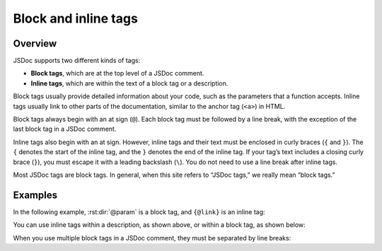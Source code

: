Block and inline tags
=================================

Overview
--------

JSDoc supports two different kinds of tags:

-  **Block tags**, which are at the top level of a JSDoc comment.
-  **Inline tags**, which are within the text of a block tag or a
   description.

Block tags usually provide detailed information about your code, such as
the parameters that a function accepts. Inline tags usually link to
other parts of the documentation, similar to the anchor tag (``<a>``) in
HTML.

Block tags always begin with an at sign (``@``). Each block tag must be
followed by a line break, with the exception of the last block tag in a
JSDoc comment.

Inline tags also begin with an at sign. However, inline tags and their
text must be enclosed in curly braces (``{`` and ``}``). The ``{``
denotes the start of the inline tag, and the ``}`` denotes the end of
the inline tag. If your tag’s text includes a closing curly brace
(``}``), you must escape it with a leading backslash (``\``). You do not
need to use a line break after inline tags.

Most JSDoc tags are block tags. In general, when this site refers to
“JSDoc tags,” we really mean “block tags.”

Examples
--------

In the following example, :rst:dir:`@param` is a block tag, and ``{@link}`` is
an inline tag:

.. code-block:: js
   :caption: Block and inline tags in JSDoc comments

   /**
    * Set the shoe's color. Use {@link Shoe#setSize} to set the shoe size.
    *
    * @param {string} color - The shoe's color.
    */
   Shoe.prototype.setColor = function(color) {
       // ...
   };

You can use inline tags within a description, as shown above, or within
a block tag, as shown below:

.. code-block:: js
   :caption: Inline tag used within a block tag

   /**
    * Set the shoe's color.
    *
    * @param {SHOE_COLORS} color - The shoe color. Must be an enumerated
    * value of {@link SHOE_COLORS}.
    */
   Shoe.prototype.setColor = function(color) {
       // ...
   };

When you use multiple block tags in a JSDoc comment, they must be
separated by line breaks:

.. code-block:: js
   :caption: Multiple block tags separated by line breaks

   /**
    * Set the color and type of the shoelaces.
    *
    * @param {LACE_COLORS} color - The shoelace color.
    * @param {LACE_TYPES} type - The type of shoelace.
    */
   Shoe.prototype.setLaceType = function(color, type) {
       // ...
   };
